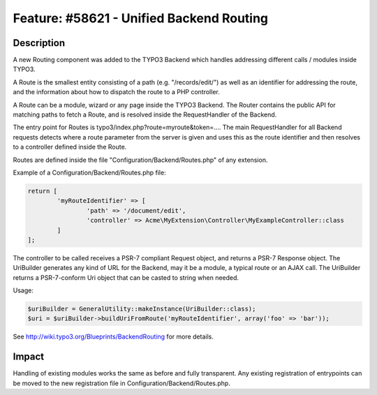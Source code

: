 =========================================
Feature: #58621 - Unified Backend Routing
=========================================

Description
===========

A new Routing component was added to the TYPO3 Backend which handles addressing different calls / modules inside TYPO3.

A Route is the smallest entity consisting of a path (e.g. "/records/edit/") as well as an identifier for addressing
the route, and the information about how to dispatch the route to a PHP controller.

A Route can be a module, wizard or any page inside the TYPO3 Backend. The Router contains the public API for matching
paths to fetch a Route, and is resolved inside the RequestHandler of the Backend.

The entry point for Routes is typo3/index.php?route=myroute&token=.... The main RequestHandler for all Backend requests
detects where a route parameter from the server is given and uses this as the route identifier and then resolves to a
controller defined inside the Route.

Routes are defined inside the file "Configuration/Backend/Routes.php" of any extension.

Example of a Configuration/Backend/Routes.php file:

.. code-block:: php

	return [
		'myRouteIdentifier' => [
			'path' => '/document/edit',
			'controller' => Acme\MyExtension\Controller\MyExampleController::class
		]
	];

The controller to be called receives a PSR-7 compliant Request object, and returns a PSR-7 Response object.
The UriBuilder generates any kind of URL for the Backend, may it be a module, a typical route or an AJAX call. The
UriBuilder returns a PSR-7-conform Uri object that can be casted to string when needed.

Usage:

.. code-block:: php

	$uriBuilder = GeneralUtility::makeInstance(UriBuilder::class);
	$uri = $uriBuilder->buildUriFromRoute('myRouteIdentifier', array('foo' => 'bar'));

See http://wiki.typo3.org/Blueprints/BackendRouting for more details.

Impact
======

Handling of existing modules works the same as before and fully transparent. Any existing registration of entrypoints
can be moved to the new registration file in Configuration/Backend/Routes.php.